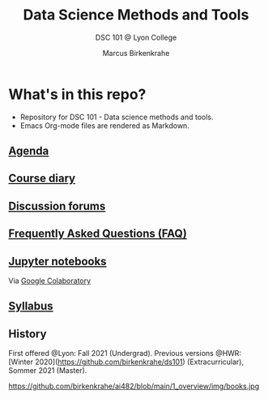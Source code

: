 #+TITLE:Data Science Methods and Tools
#+AUTHOR:Marcus Birkenkrahe
#+SUBTITLE: DSC 101 @ Lyon College
#+OPTIONS: toc:nil
* What's in this repo?

  * Repository for DSC 101 - Data science methods and tools.
  * Emacs Org-mode files are rendered as Markdown.

** [[https://github.com/birkenkrahe/dsc101/blob/main/agenda.md][Agenda]]
** [[https://github.com/birkenkrahe/dsc101/blob/main/diary.md][Course diary]]
** [[https://github.com/birkenkrahe/dsc101/discussions][Discussion forums]]
** [[https://github.com/birkenkrahe/dsc101/blob/main/FAQ.md][Frequently Asked Questions (FAQ)]]
** [[https://github.com/birkenkrahe/dsc101/tree/main/notebooks][Jupyter notebooks]] 
   Via [[https://colab.to/r][Google Colaboratory]]
** [[https://github.com/birkenkrahe/dsc101/blob/main/syllabus.md][Syllabus]]

** History

   First offered @Lyon: Fall 2021 (Undergrad). Previous versions @HWR:
   [Winter 2020](https://github.com/birkenkrahe/ds101)
   (Extracurricular), Sommer 2021 (Master).

   https://github.com/birkenkrahe/ai482/blob/main/1_overview/img/books.jpg
